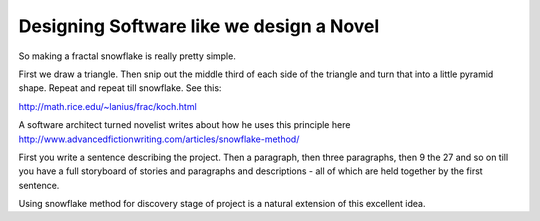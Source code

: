Designing Software like we design a Novel
=========================================

So making a fractal snowflake is really pretty simple.

First we draw a triangle. Then snip out the middle third of each side of the triangle and turn that into a little pyramid shape. Repeat and repeat till snowflake.  See this:

http://math.rice.edu/~lanius/frac/koch.html

A software architect turned novelist writes about how he uses this principle here http://www.advancedfictionwriting.com/articles/snowflake-method/

First you write a sentence describing the project.  Then a paragraph, then three paragraphs, then 9 the  27 and so on till you have a full storyboard of stories and paragraphs and descriptions - all of which are held together by the first sentence.

Using snowflake method for discovery stage of project is a natural extension of this excellent idea.
